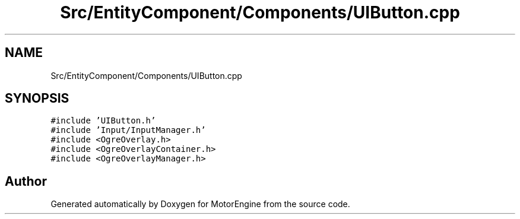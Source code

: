 .TH "Src/EntityComponent/Components/UIButton.cpp" 3 "Mon Apr 3 2023" "Version 0.2.1" "MotorEngine" \" -*- nroff -*-
.ad l
.nh
.SH NAME
Src/EntityComponent/Components/UIButton.cpp
.SH SYNOPSIS
.br
.PP
\fC#include 'UIButton\&.h'\fP
.br
\fC#include 'Input/InputManager\&.h'\fP
.br
\fC#include <OgreOverlay\&.h>\fP
.br
\fC#include <OgreOverlayContainer\&.h>\fP
.br
\fC#include <OgreOverlayManager\&.h>\fP
.br

.SH "Author"
.PP 
Generated automatically by Doxygen for MotorEngine from the source code\&.
